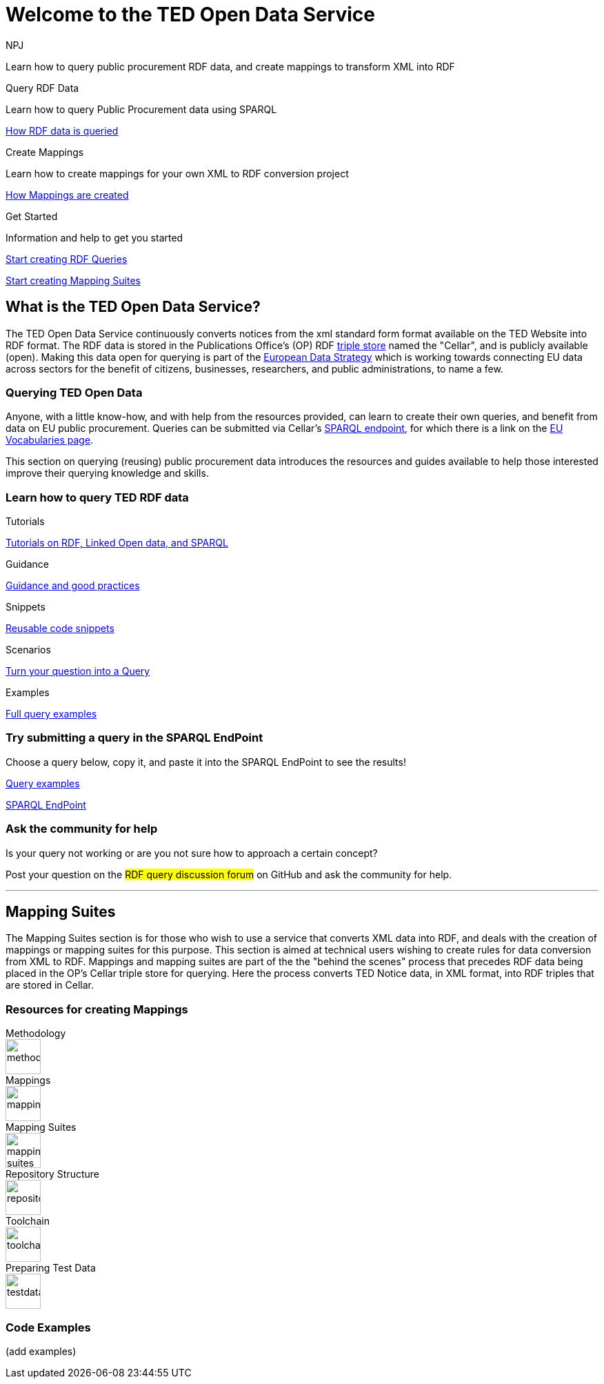 //:doctitle: The TED Open Data Service
:doccode: sws-main-prod-001
:author: NPJ
:authoremail: nicole-anne.paterson-jones@ext.ec.europa.eu
:docdate: September 2023

[.text-center]
= Welcome to the TED Open Data Service

[sidebar]
****
Learn how to query public procurement RDF data, and create mappings to transform XML into RDF
****

[.tile-container]
--

[.tile2]
.Query RDF Data

****
Learn how to query Public Procurement data using SPARQL

xref:RDF_how.adoc[How RDF data is queried]
****

[.tile2]
.Create Mappings

****
Learn how to create mappings for your own XML to RDF conversion project

xref:mapping_how.adoc[How Mappings are created]
****

[.tile2]
.Get Started
****
Information and help to get you started

<<Querying TED Open Data,Start creating RDF Queries>>

<<Mapping Suites, Start creating Mapping Suites>>
****
--


== What is the TED Open Data Service?

[sidebar]
--
The TED Open Data Service continuously converts notices from the xml standard form format available on the TED Website into RDF format. The RDF data is stored in the Publications Office's (OP) RDF https://en.wikipedia.org/wiki/Triplestore[triple store] named the "Cellar", and is publicly available (open). Making this data open for querying is part of the https://digital-strategy.ec.europa.eu/en/policies/strategy-data[European Data Strategy] which is working towards connecting EU data across sectors for the benefit of citizens, businesses, researchers, and public administrations, to name a few.

--

=== Querying TED Open Data
[sidebar]
--
Anyone, with a little know-how, and with help from the resources provided, can learn to create their own queries, and benefit from data on EU public procurement. Queries can be submitted via Cellar's https://publications.europa.eu/webapi/rdf/sparql[SPARQL endpoint], for which there is a link on the https://op.europa.eu/en/web/eu-vocabularies[EU Vocabularies page].


This section on querying (reusing) public procurement data introduces the resources and guides available to help those interested improve their querying knowledge and skills.
--

=== Learn how to query TED RDF data

[.tile-container]
--

[.tile3]

.Tutorials

****

xref:sample_app/tutorials.adoc[Tutorials on RDF, Linked Open data, and SPARQL]

****

[.tile3]

.Guidance

****

xref:sample_app/guidance.adoc[Guidance and good practices]

****

[.tile3]

.Snippets

****

xref:sample_app/snippets.adoc[Reusable code snippets]

****


[.tile3]

.Scenarios

****

xref:sample_app/scenarios.adoc[Turn your question into a Query]

****


[.tile3]

.Examples

****

xref:sample_app/examples.adoc[Full query examples]

****

--

=== Try submitting a query in the SPARQL EndPoint

[sidebar]
.Choose a query below, copy it, and paste it into the SPARQL EndPoint to see the results!

--

[.text-center]
xref::sample_app/examples.adoc[Query examples]

https://publications.europa.eu/webapi/rdf/sparql[SPARQL EndPoint]

--


=== Ask the community for help

[sidebar]
.Is your query not working or are you not sure how to approach a certain concept?

--

[.text-center]
Post your question on the #RDF query discussion forum# on GitHub and ask the community for help.
--

'''

== Mapping Suites

[sidebar]
--
The Mapping Suites section is for those who wish to use a service that converts XML data into RDF, and deals with the creation of mappings or mapping suites for this purpose. This section is aimed at technical users wishing to create rules for data conversion from XML to RDF. Mappings and mapping suites are part of the the "behind the scenes" process that precedes RDF data being placed in the OP's Cellar triple store for querying. Here the process converts TED Notice data, in XML format, into RDF triples that are stored in Cellar.
--


=== Resources for creating Mappings

[.tile-container]
--

[.tile6]

.Methodology

****

image::methodology.png[xref=mapping_suite/methodology.adoc,width=51,height=51]

//<<ODS:ROOT:sample_app:tutorials.adoc#, Methodology>>

****

[.tile6]

.Mappings

****

image::mapping.png[xref=mapping_suite/index.adoc,width=51,height=51]

****


[.tile6]

.Mapping Suites

****

image::mapping_suites.png[xref=mapping_suite/mapping_suite_structure.adoc,width=51,height=51]

****


[.tile6]

.Repository Structure

****

image::repository.png[xref=mapping_suite/repository_structure.adoc,width=51,height=51]

****


[.tile6]

.Toolchain

****

image::toolchain.png[xref=mapping_suite/toolchain.adoc,width=51,height=51]

****

[.tile6]

.Preparing Test Data

****

image::testdata.png[xref=mapping_suite/preparing-test-data.adoc,width=51,height=51]

****

--

=== Code Examples

[sidebar]

--

(add examples)

--




